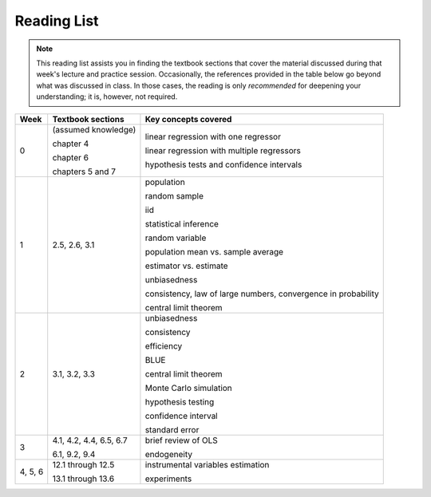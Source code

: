 Reading List
*************

.. note:: 

    This reading list assists you in finding the textbook sections that cover the material discussed
    during that week's lecture and practice session. Occasionally, the references provided in the table
    below go beyond what was discussed in class. In those cases, the reading is only *recommended* for
    deepening your understanding; it is, however, not required. 

==========  ====================================    ==============================================
Week        Textbook sections                       Key concepts covered
==========  ====================================    ==============================================
0           (assumed knowledge)

            chapter 4                               linear regression with one regressor

            chapter 6                               linear regression with multiple regressors

            chapters 5 and 7                        hypothesis tests and confidence intervals

1           2.5, 2.6, 3.1                           population

                                                    random sample

                                                    iid

                                                    statistical inference

                                                    random variable

                                                    population mean vs. sample average

                                                    estimator vs. estimate

                                                    unbiasedness

                                                    consistency, law of large numbers, 
                                                    convergence in probability

                                                    central limit theorem

2           3.1, 3.2, 3.3                           unbiasedness

                                                    consistency

                                                    efficiency

                                                    BLUE

                                                    central limit theorem

                                                    Monte Carlo simulation

                                                    hypothesis testing

                                                    confidence interval

                                                    standard error

3           4.1, 4.2, 4.4, 6.5, 6.7                 brief review of OLS

            6.1, 9.2, 9.4                           endogeneity
                                                    
4, 5, 6     12.1 through 12.5                       instrumental variables estimation

            13.1 through 13.6                       experiments
==========  ====================================    ==============================================
